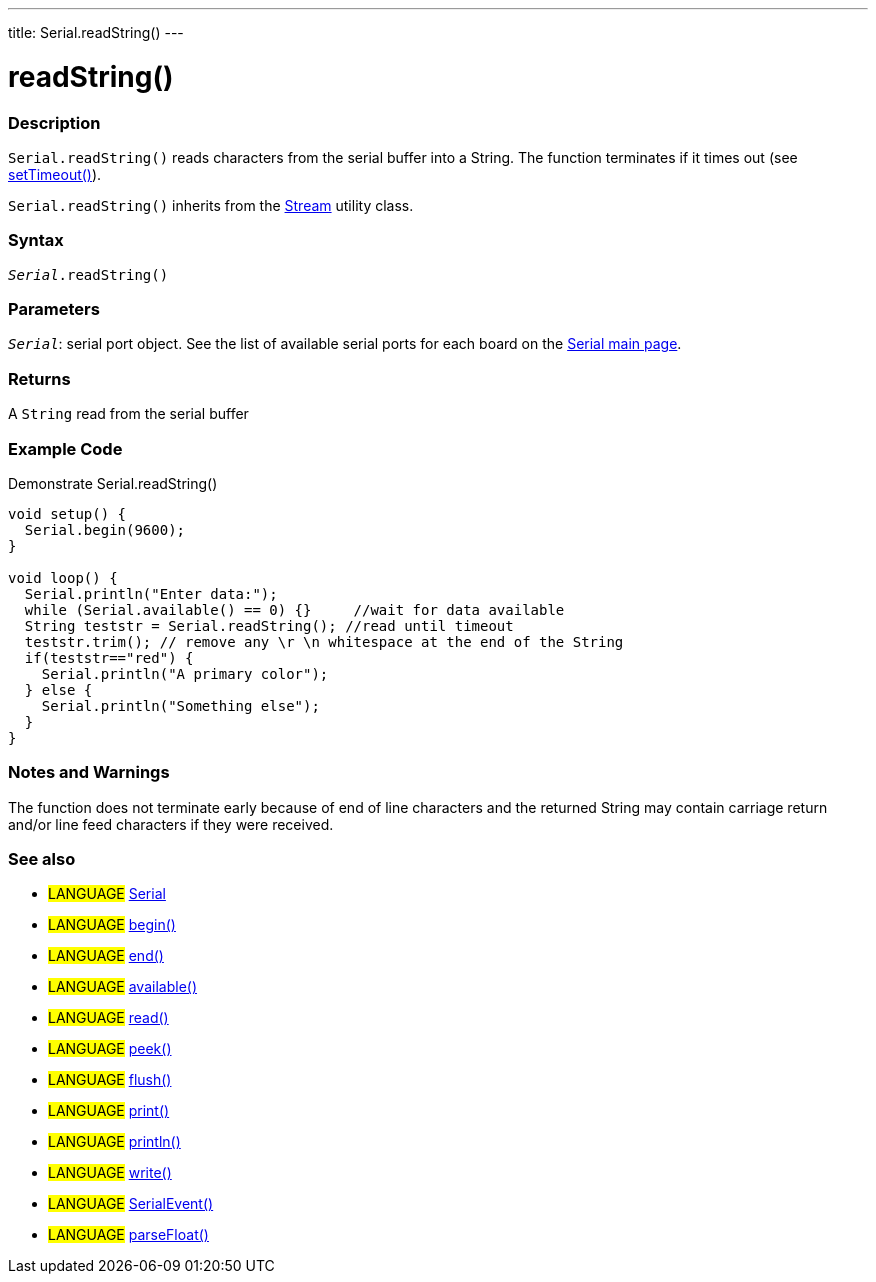 ---
title: Serial.readString()
---




= readString()


// OVERVIEW SECTION STARTS
[#overview]
--

[float]
=== Description
`Serial.readString()` reads characters from the serial buffer into a String. The function terminates if it times out (see link:../settimeout[setTimeout()]).

`Serial.readString()` inherits from the link:../../stream[Stream] utility class.
[%hardbreaks]


[float]
=== Syntax
`_Serial_.readString()`


[float]
=== Parameters
`_Serial_`: serial port object. See the list of available serial ports for each board on the link:../../serial[Serial main page].


[float]
=== Returns
A `String` read from the serial buffer


--
// OVERVIEW SECTION ENDS


// HOW TO USE SECTION STARTS
[#howtouse]
--

[float]
=== Example Code
Demonstrate Serial.readString()

[source,arduino]
----
void setup() {
  Serial.begin(9600);
}

void loop() {
  Serial.println("Enter data:");
  while (Serial.available() == 0) {}     //wait for data available
  String teststr = Serial.readString(); //read until timeout
  teststr.trim(); // remove any \r \n whitespace at the end of the String
  if(teststr=="red") {
    Serial.println("A primary color");
  } else {
    Serial.println("Something else");
  }
}
----
[%hardbreaks]


[float]
=== Notes and Warnings
The function does not terminate early because of end of line characters and the returned String may contain carriage return and/or line feed characters if they were received.
[%hardbreaks]

--
// HOW TO USE SECTION ENDS


// SEE ALSO SECTION
[#see_also]
--

[float]
=== See also

[role="language"]
* #LANGUAGE# link:../../serial[Serial]
* #LANGUAGE# link:../begin[begin()]
* #LANGUAGE# link:../end[end()]
* #LANGUAGE# link:../available[available()]
* #LANGUAGE# link:../read[read()]
* #LANGUAGE# link:../peek[peek()]
* #LANGUAGE# link:../flush[flush()]
* #LANGUAGE# link:../print[print()]
* #LANGUAGE# link:../println[println()]
* #LANGUAGE# link:../write[write()]
* #LANGUAGE# link:../serialevent[SerialEvent()]
* #LANGUAGE# link:../parsefloat[parseFloat()]

--
// SEE ALSO SECTION ENDS
